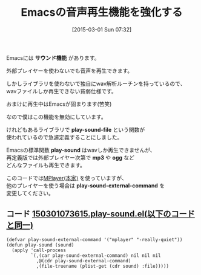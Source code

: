 #+BLOG: rubikitch
#+POSTID: 729
#+BLOG: rubikitch
#+DATE: [2015-03-01 Sun 07:32]
#+PERMALINK: play-sound
#+OPTIONS: toc:nil num:nil todo:nil pri:nil tags:nil ^:nil \n:t -:nil
#+ISPAGE: nil
#+DESCRIPTION:
# (progn (erase-buffer)(find-file-hook--org2blog/wp-mode))
#+BLOG: rubikitch
#+CATEGORY: 音声再生,
#+TAGS: 標準コマンド強化, 外部プログラム使用
#+DESCRIPTION: 
#+TITLE: Emacsの音声再生機能を強化する
#+begin: org2blog-tags

#+end:
Emacsには *サウンド機能* があります。

外部プレイヤーを使わないでも音声を再生できます。

しかしライブラリを使わないで独自にwav解析ルーチンを持っているので、
wavファイルしか再生できない貧弱仕様です。

おまけに再生中はEmacsが固まります(苦笑)

なので僕はこの機能を無効にしています。

けれどもあるライブラリで *play-sound-file* という関数が
使われているので急遽定義することにしました。

Emacsの標準関数 *play-sound* はwavしか再生できませんが、
再定義版では外部プレイヤー次第で *mp3* や *ogg* など
どんなファイルも再生できます。

このコードでは[[http://mplayerhq.hu/][MPlayer(本家)]] を使っていますが、
他のプレイヤーを使う場合は *play-sound-external-command* を
変更してください。 



** コード [[http://rubikitch.com/f/150301073615.play-sound.el][150301073615.play-sound.el(以下のコードと同一)]]
#+BEGIN: include :file "/r/sync/junk/150301/150301073615.play-sound.el"
#+BEGIN_SRC fundamental
(defvar play-sound-external-command '("mplayer" "-really-quiet"))
(defun play-sound (sound)
  (apply 'call-process
         `(,(car play-sound-external-command) nil nil nil
           ,@(cdr play-sound-external-command)
           ,(file-truename (plist-get (cdr sound) :file)))))
#+END_SRC

#+END:

